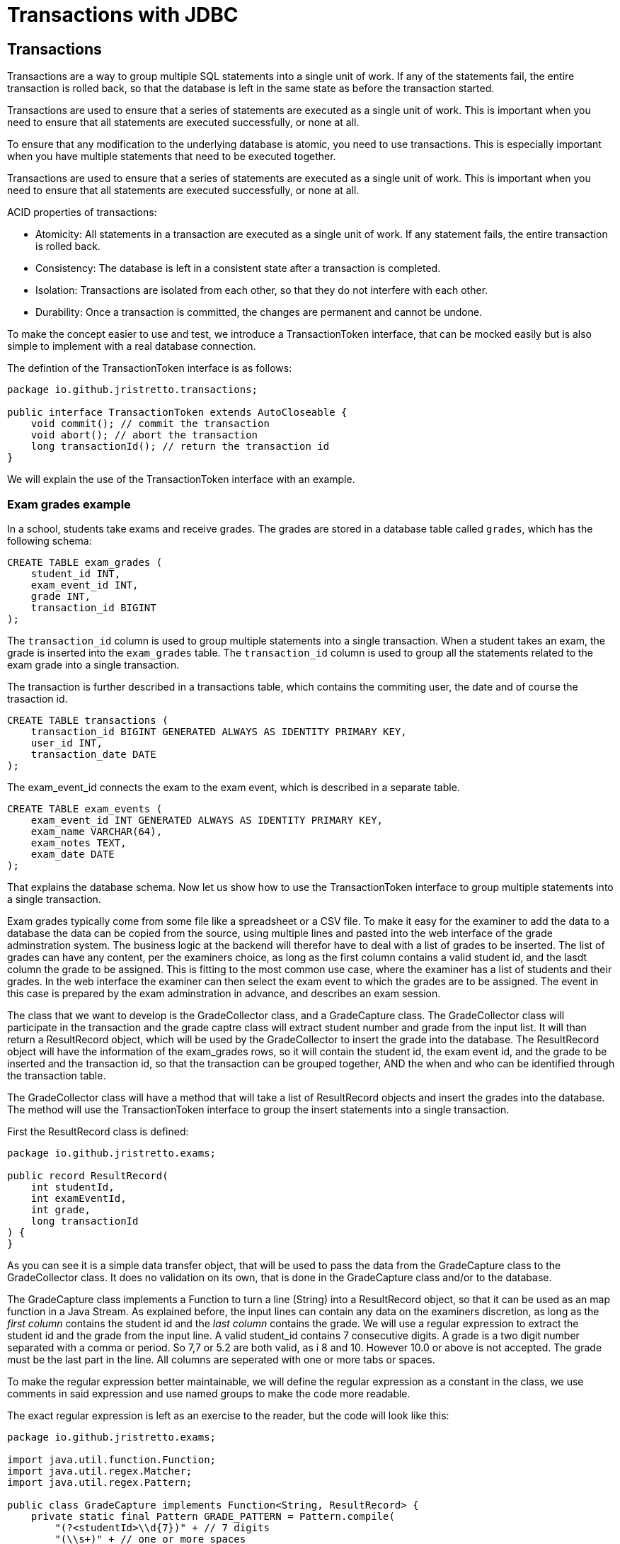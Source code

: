 :doctitle: Transactions with JDBC

[#_top]
== Transactions

Transactions are a way to group multiple SQL statements into a single unit of work. If any of the statements fail, the entire transaction is rolled back, so that the database is left in the same state as before the transaction started.

Transactions are used to ensure that a series of statements are executed as a single unit of work. This is important when you need to ensure that all statements are executed successfully, or none at all.

To ensure that any modification to the underlying database is atomic, you need to use transactions. This is especially important when you have multiple statements that need to be executed together.

Transactions are used to ensure that a series of statements are executed as a single unit of work. This is important when you need to ensure that all statements are executed successfully, or none at all.

ACID properties of transactions:

* Atomicity: All statements in a transaction are executed as a single unit of work. If any statement fails, the entire transaction is rolled back.
* Consistency: The database is left in a consistent state after a transaction is completed.
* Isolation: Transactions are isolated from each other, so that they do not interfere with each other.
* Durability: Once a transaction is committed, the changes are permanent and cannot be undone.

To make the concept easier to use and test, we introduce a TransactionToken interface, that can be mocked easily but is also simple to implement with a real database connection.

The defintion of the TransactionToken interface is as follows:

[source,java]
----
package io.github.jristretto.transactions;

public interface TransactionToken extends AutoCloseable {
    void commit(); // commit the transaction
    void abort(); // abort the transaction
    long transactionId(); // return the transaction id
}
----

We will explain the use of the TransactionToken interface with an example. 

=== Exam grades example

In a school, students take exams and receive grades. The grades are stored in a database table called `grades`, which has the following schema:

[source,sql]
----
CREATE TABLE exam_grades (
    student_id INT,
    exam_event_id INT,
    grade INT,
    transaction_id BIGINT
);
----

The `transaction_id` column is used to group multiple statements into a single transaction. When a student takes an exam, the grade is inserted into the `exam_grades` table. The `transaction_id` column is used to group all the statements related to the exam grade into a single transaction.

The transaction is further described in a transactions table, which contains the commiting user, the date and of course the trasaction id.

[source,sql]
----
CREATE TABLE transactions (
    transaction_id BIGINT GENERATED ALWAYS AS IDENTITY PRIMARY KEY,
    user_id INT,
    transaction_date DATE
);
----

The exam_event_id connects the exam to the exam event, which is described in a separate table.

[source,sql]
----
CREATE TABLE exam_events (
    exam_event_id INT GENERATED ALWAYS AS IDENTITY PRIMARY KEY,
    exam_name VARCHAR(64),
    exam_notes TEXT,
    exam_date DATE
);
----

That explains the database schema. Now let us show how to use the TransactionToken interface to group multiple statements into a single transaction.

Exam grades typically come from some file like a spreadsheet or a CSV file. To make it easy for the examiner to add the data to a database the data
can be copied from the source, using multiple lines and pasted into the web interface of the grade adminstration system.
The business logic at the backend will therefor have to deal with a list of grades to be inserted. The list of grades can have any content, per the examiners choice, as long as the first column
contains a valid student id, and the lasdt column the grade to be assigned. This is fitting to the most common use case, where the examiner has a list of students and their grades.
In the web interface the examiner can then select the exam event to which the grades are to be assigned. The event in this case is prepared by the exam adminstration in advance, and describes an exam session.

The class that we want to develop is the GradeCollector class, and a GradeCapture class. The GradeCollector class will participate in the transaction and the grade captre class will extract student number and grade from the input list. It will than return a ResultRecord object, which will be used by the GradeCollector to insert the grade into the database.
The ResultRecord object will have the information of the exam_grades rows, so it will contain the student id, the exam event id, and the grade to be inserted and the transaction id, so that the transaction can be grouped together, AND the when and who can be identified through the transaction table.

The GradeCollector class will have a method that will take a list of ResultRecord objects and insert the grades into the database. The method will use the TransactionToken interface to group the insert statements into a single transaction.

First the ResultRecord class is defined:

[source,java]
----
package io.github.jristretto.exams;

public record ResultRecord(
    int studentId,
    int examEventId,
    int grade,
    long transactionId
) {
}
----

As you can see it is a simple data transfer object, that will be used to pass the data from the GradeCapture class to the GradeCollector class. It does no validation on its own, that is
done in the GradeCapture class and/or to the database.

The GradeCapture class implements a Function to turn a line (String) into a ResultRecord object, so that it can be used as an map function in a Java Stream.
As explained before, the input lines can contain any data on the examiners discretion, as long as the _first column_ contains the student id and the _last column_ contains the grade.
We will use a regular expression to extract the student id and the grade from the input line. A valid student_id contains 7 consecutive digits. A grade is a two digit number separated with a comma or period. So 7,7 or 5.2 are both valid, as i 8 and 10. However 10.0 or above is not accepted. The grade must be the last part in the line. All columns are seperated with one or more tabs or spaces. 

To make the regular expression better maintainable, we will define the regular expression as a constant in the class, we use comments in said expression and use named groups to make the code more readable.


The exact regular expression is left as an exercise to the reader, but the code will look like this:

[source,java]
----
package io.github.jristretto.exams;

import java.util.function.Function;
import java.util.regex.Matcher;
import java.util.regex.Pattern;

public class GradeCapture implements Function<String, ResultRecord> {
    private static final Pattern GRADE_PATTERN = Pattern.compile(
        "(?<studentId>\\d{7})" + // 7 digits
        "(\\s+)" + // one or more spaces
        "(?<grade>(10|\\d{1}([,.]\\d{1})?)" + // 1 or 2 digits, comma or period, 1 digit
        "$" // nothing else
    );

    final int examEventId;
    final int transactionId;

    public GradeCapture(int examEventId, int transactionId) {
        this.examEventId = examEventId;
        this.transactionId = transactionId;
    }

    @Override
    public ResultRecord apply(String line) {
        Matcher matcher = GRADE_PATTERN.matcher(line);
        if (matcher.find()) {
            int studentId = Integer.parseInt(matcher.group("studentId"));
            int grade = (int) (Double.parseDouble(matcher.group("grade")) * 10);
            return new ResultRecord(studentId, 0, grade, 0);
        } else {
            throw new CaptureException(line );
        }
    }
}
----

The GradeCapture class has a constructor that takes the exam event id and the transaction id as arguments. The apply method takes a line of input and extracts the student id and grade from the line using a regular expression. The student id is extracted from the first 7 digits in the line, and the grade is extracted from the last two digits in the line. The grade is multiplied by 10 to convert it to an integer.

Anyone hates a cryptic error message, so we define a CaptureException class, that will be thrown if the regular expression does not match the input line. The exception class will try to make a good gues of what went wrong in the line. It uses regular expressions itself to see what went well and what went wrong. There are 3 cases: The student_id is wrong, the grade is wrong or both. In case both were accaptable, the exception will not have been thrown, so we do not need to consider that. We want the exception to be a runtime exception, so it fits well with java streaming.

Since calling super(...) must be the first statement in a constructor, we will use a static method to analyse the line. The static method will return a string that will be used as the message in the exception.


[source,java]
----
package io.github.jristretto.exams;

import java.util.regex.Matcher;
import java.util.regex.Pattern;

public class CaptureException extends RuntimeException {
    private static final Pattern STUDENT_ID_PATTERN = Pattern.compile("\\d{7}");
    private static final Pattern GRADE_PATTERN = Pattern.compile("(10|\\d{1}([,.]\\d{1})?)");

    public CaptureException(String line) {
        super(analyse(line));
    }

    private static String analyse(String line) {
        Matcher studentIdMatcher = STUDENT_ID_PATTERN.matcher(line);
        Matcher gradeMatcher = GRADE_PATTERN.matcher(line);
        if (!studentIdMatcher.find() && !gradeMatcher.find()) {
            return "Cannot find student id and grade in line "+line+"'";
        } else if (!studentIdMatcher.find()) {
            return "Student id is missing, but found grade in line '"+line+"'";
        } else if (!gradeMatcher.find()) {
            return "Grade is missing";
        } else {
            return "Unknown error";
        }
    }
}
----

The GradeCollector class will have a method that takes a list of ResultRecord objects and inserts the grades into the database. The method will use the TransactionToken interface to group the insert statements into a single transaction.

[source,java]
----
package io.github.jristretto.exams;

import io.github.jristretto.transactions.TransactionToken;

import java.sql.Connection;
import java.sql.PreparedStatement;
import java.sql.SQLException;
import java.util.List;

public class GradeCollector {
    private final Connection connection;

    public GradeCollector(Connection connection) {
        this.connection = connection;
    }

    public void insertGrades(List<ResultRecord> grades, TransactionToken transactionToken) {
        try {
            connection.setAutoCommit(false);
            for (ResultRecord grade : grades) {
                insertGrade(grade, transactionToken);
            }
            transactionToken.commit();
        } catch (SQLException e) {
            try {
                transactionToken.abort();
            } catch (SQLException e1) {
                e1.printStackTrace();
            }
            e.printStackTrace();
        } finally {
            try {
                connection.setAutoCommit(true);
            } catch (SQLException e) {
                e.printStackTrace();
            }
        }
    }

    private void insertGrade(ResultRecord grade, TransactionToken transactionToken) throws SQLException {
        String sql = "INSERT INTO exam_grades (student_id, exam_event_id, grade, transaction_id) VALUES (?, ?, ?, ?)";
        try (PreparedStatement statement = connection.prepareStatement(sql)) {
            statement.setInt(1, grade.studentId());
            statement.setInt(2, grade.examEventId());
            statement.setInt(3, grade.grade());
            statement.setLong(4, grade.transactionId());
            statement.executeUpdate();
        }
    }
}
----


In the above code we prepare a statement multiple times, which is not very efficient. We can prepare the statement once and use it multiple times. We can also use a batch insert to insert multiple rows at once. This will improve the performance of the code. We also want to use java streams and a closing for each, which builds up the statement and executes it. This will make the code more readable and maintainable. Of course we will consider thet CaptureException that might be thrown and should trigger an abort of the transaction.

[source,java]
----
package io.github.jristretto.exams;

import io.github.jristretto.transactions.TransactionToken;

import java.sql.Connection;
import java.sql.PreparedStatement;
import java.sql.SQLException;
import java.util.List;

public class GradeCollector {
    private final Connection connection;

    public GradeCollector(Connection connection) {
        this.connection = connection;
    }

    public void insertGrades(List<ResultRecord> grades, TransactionToken transactionToken) {
        try {
            connection.setAutoCommit(false);
            PreparedStatement statement = connection.prepareStatement(
                "INSERT INTO exam_grades (student_id, exam_event_id, grade, transaction_id) VALUES (?, ?, ?, ?)"
            );
            for (ResultRecord grade : grades) {
                statement.setInt(1, grade.studentId());
                statement.setInt(2, grade.examEventId());
                statement.setInt(3, grade.grade());
                statement.setLong(4, grade.transactionId());
                statement.addBatch();
            }
            statement.executeBatch();
            transactionToken.commit();
        } catch (SQLException e) {
            try {
                transactionToken.abort();
            } catch (SQLException e1) {
                e1.printStackTrace();
            }
            e.printStackTrace();
        } finally {
            try {
                connection.setAutoCommit(true);
            } catch (SQLException e) {
                e.printStackTrace();
            }
        }
    }
}
----

This still does not consider the CaptureException that might be thrown. We will have to catch it and abort the transaction. We will also have to consider the case where the transaction is already aborted, so we will have to catch the SQLException that is thrown in that case.

[source,java]
----
package io.github.jristretto.exams;

import io.github.jristretto.transactions.TransactionToken;

import java.sql.Connection;
import java.sql.PreparedStatement;
import java.sql.SQLException;
import java.util.List;

public class GradeCollector {
    private final Connection connection;

    public GradeCollector(Connection connection) {
        this.connection = connection;
    }

    public void insertGrades(List<ResultRecord> grades, TransactionToken transactionToken) {
        try {
            connection.setAutoCommit(false);
            PreparedStatement statement = connection.prepareStatement(
                "INSERT INTO exam_grades (student_id, exam_event_id, grade, transaction_id) VALUES (?, ?, ?, ?)"
            );
            for (ResultRecord grade : grades) {
                try {
                    statement.setInt(1, grade.studentId());
                    statement.setInt(2, grade.examEventId());
                    statement.setInt(3, grade.grade());
                    statement.setLong(4, grade.transactionId());
                    statement.addBatch();
                } catch (CaptureException e) {
                    transactionToken.abort();
                    e.printStackTrace();
                }
            }
            statement.executeBatch();
            transactionToken.commit();
        } catch (SQLException e) {
            try {
                transactionToken.abort();
            } catch (SQLException e1) {
                e1.printStackTrace();
            }
            e.printStackTrace();
        } finally {
            try {
                connection.setAutoCommit(true);
            } catch (SQLException e) {
                e.printStackTrace();
            }
        }
    }
}
----

The GradeCollector class is now complete. It has a constructor that takes a Connection object as an argument. The insertGrades method takes a list of ResultRecord objects and a TransactionToken object as arguments. It inserts the grades into the database using a batch insert. If an exception is thrown, the transaction is aborted and the exception is printed to the console. 
